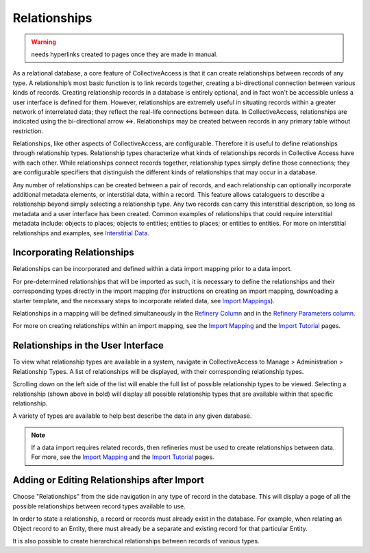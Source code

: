**Relationships**
=================

.. warning:: needs hyperlinks created to pages once they are made in manual.

As a relational database, a core feature of CollectiveAccess is that it can create relationships between records of any type. A relationship’s most basic function is to link records together, creating a bi-directional connection between various kinds of records. Creating relationship records in a database is entirely optional, and in fact won't be accessible unless a user interface is defined for them. However, relationships are extremely useful in situating records within a greater network of interrelated data; they reflect the real-life connections between data. In CollectiveAccess, relationships are indicated using the bi-directional arrow ⇔. Relationships may be created between records in any primary table without restriction. 

Relationships, like other aspects of CollectiveAccess, are configurable. Therefore it is useful to define relationships through relationship types. Relationship types characterize what kinds of relationships records in Collective Access have with each other. While relationships connect records together, relationship types simply define those connections; they are configurable specifiers that distinguish the different kinds of relationships that may occur in a database. 

Any number of relationships can be created between a pair of records, and each relationship can optionally incorporate additional metadata elements, or interstitial data, within a record. This feature allows cataloguers to describe a relationship beyond simply selecting a relationship type. Any two records can carry this interstitial description, so long as metadata and a user interface has been created. Common examples of relationships that could require interstitial metadata include: objects to places; objects to entities; entities to places; or entities to entities. For more on interstitial relationships and examples, see `Interstitial Data <https://manual.collectiveaccess.org/dataModelling/interstitial.html>`_. 

**Incorporating Relationships**
-------------------------------

Relationships can be incorporated and defined within a data import mapping prior to a data import. 

For pre-determined relationships that will be imported as such, it is necessary to define the relationships and their corresponding types directly in the import mapping (for instructions on creating an import mapping, downloading a starter template, and the necessary steps to incorporate related data, see `Import Mappings <https://manual.collectiveaccess.org/import/mappings.html>`_). 

Relationships in a mapping will be defined simultaneously in the `Refinery Column <https://manual.collectiveaccess.org/import/mappings.html>`_ and in the `Refinery Parameters column <https://manual.collectiveaccess.org/import/mappings.html>`_. 

For more on creating relationships within an import mapping, see the `Import Mapping <https://manual.collectiveaccess.org/import/mappings.html>`_ and the `Import Tutorial <https://manual.collectiveaccess.org/import/tutorial.html>`_ pages. 

**Relationships in the User Interface**
---------------------------------------

To view what relationship types are available in a system, navigate in CollectiveAccess to Manage > Administration > Relationship Types. A list of relationships will be displayed, with their corresponding relationship types. 

.. image:: Relationships1.png
   :width: 1974px
   :height: 998px
   :align: center
   :scale: 40% 


Scrolling down on the left side of the list will enable the full list of possible relationship types to be viewed. Selecting a relationship (shown above in bold) will display all possible relationship types that are available within that specific relationship. 

A variety of types are available to help best describe the data in any given database. 

.. note:: If a data import requires related records, then refineries must be used to create relationships between data. For more, see the `Import Mapping <https://manual.collectiveaccess.org/import/mappings.html>`_ and the `Import Tutorial <https://manual.collectiveaccess.org/import/tutorial.html>`_ pages. 

**Adding or Editing Relationships after Import**
------------------------------------------------

Choose "Relationships" from the side navigation in any type of record in the database. This will display a page of all the possible relationships between record types available to use. 

In order to state a relationship, a record or records must already exist in the database. For example, when relating an Object record to an Entity, there must already be a separate and existing record for that particular Entity. 

It is also possible to create hierarchical relationships between records of various types.





